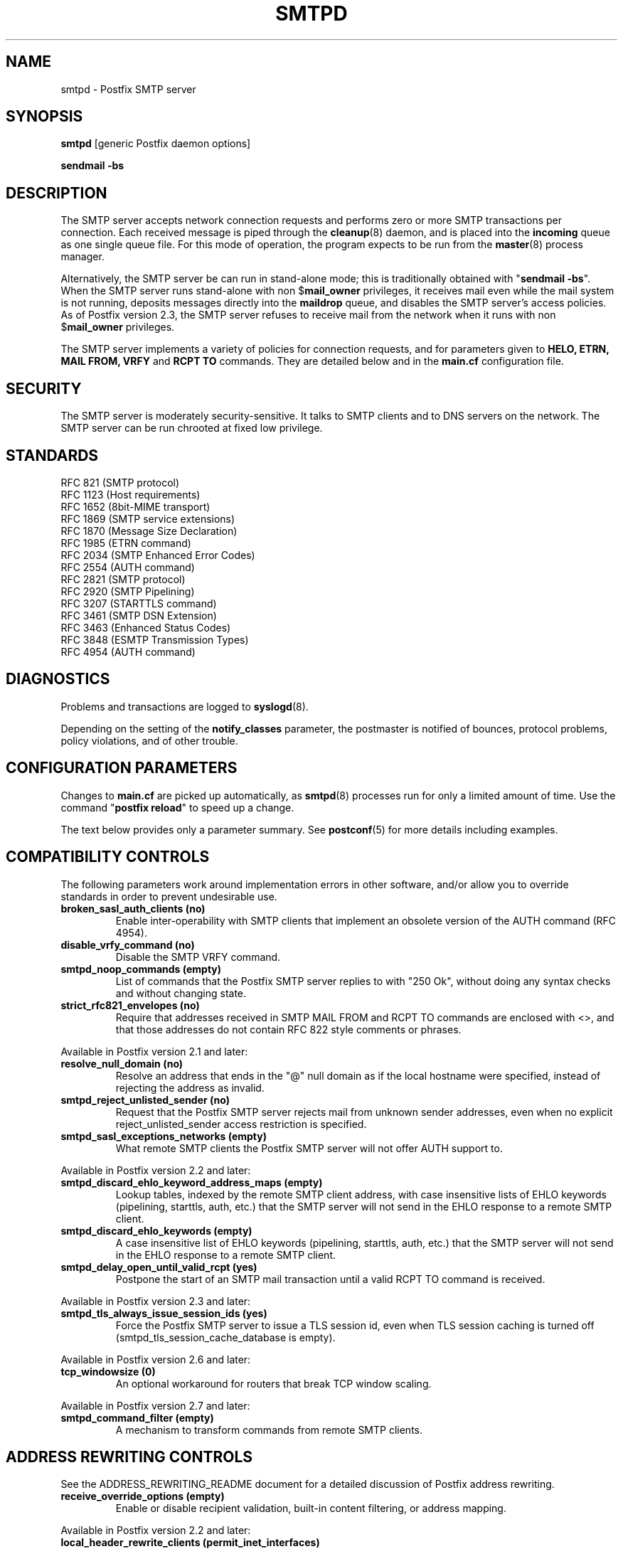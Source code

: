 .TH SMTPD 8 
.ad
.fi
.SH NAME
smtpd
\-
Postfix SMTP server
.SH "SYNOPSIS"
.na
.nf
\fBsmtpd\fR [generic Postfix daemon options]

\fBsendmail -bs\fR
.SH DESCRIPTION
.ad
.fi
The SMTP server accepts network connection requests
and performs zero or more SMTP transactions per connection.
Each received message is piped through the \fBcleanup\fR(8)
daemon, and is placed into the \fBincoming\fR queue as one
single queue file.  For this mode of operation, the program
expects to be run from the \fBmaster\fR(8) process manager.

Alternatively, the SMTP server be can run in stand-alone
mode; this is traditionally obtained with "\fBsendmail
-bs\fR".  When the SMTP server runs stand-alone with non
$\fBmail_owner\fR privileges, it receives mail even while
the mail system is not running, deposits messages directly
into the \fBmaildrop\fR queue, and disables the SMTP server's
access policies. As of Postfix version 2.3, the SMTP server
refuses to receive mail from the network when it runs with
non $\fBmail_owner\fR privileges.

The SMTP server implements a variety of policies for connection
requests, and for parameters given to \fBHELO, ETRN, MAIL FROM, VRFY\fR
and \fBRCPT TO\fR commands. They are detailed below and in the
\fBmain.cf\fR configuration file.
.SH "SECURITY"
.na
.nf
.ad
.fi
The SMTP server is moderately security-sensitive. It talks to SMTP
clients and to DNS servers on the network. The SMTP server can be
run chrooted at fixed low privilege.
.SH "STANDARDS"
.na
.nf
RFC 821 (SMTP protocol)
RFC 1123 (Host requirements)
RFC 1652 (8bit-MIME transport)
RFC 1869 (SMTP service extensions)
RFC 1870 (Message Size Declaration)
RFC 1985 (ETRN command)
RFC 2034 (SMTP Enhanced Error Codes)
RFC 2554 (AUTH command)
RFC 2821 (SMTP protocol)
RFC 2920 (SMTP Pipelining)
RFC 3207 (STARTTLS command)
RFC 3461 (SMTP DSN Extension)
RFC 3463 (Enhanced Status Codes)
RFC 3848 (ESMTP Transmission Types)
RFC 4954 (AUTH command)
.SH DIAGNOSTICS
.ad
.fi
Problems and transactions are logged to \fBsyslogd\fR(8).

Depending on the setting of the \fBnotify_classes\fR parameter,
the postmaster is notified of bounces, protocol problems,
policy violations, and of other trouble.
.SH "CONFIGURATION PARAMETERS"
.na
.nf
.ad
.fi
Changes to \fBmain.cf\fR are picked up automatically, as \fBsmtpd\fR(8)
processes run for only a limited amount of time. Use the command
"\fBpostfix reload\fR" to speed up a change.

The text below provides only a parameter summary. See
\fBpostconf\fR(5) for more details including examples.
.SH "COMPATIBILITY CONTROLS"
.na
.nf
.ad
.fi
The following parameters work around implementation errors in other
software, and/or allow you to override standards in order to prevent
undesirable use.
.ad
.fi
.IP "\fBbroken_sasl_auth_clients (no)\fR"
Enable inter-operability with SMTP clients that implement an obsolete
version of the AUTH command (RFC 4954).
.IP "\fBdisable_vrfy_command (no)\fR"
Disable the SMTP VRFY command.
.IP "\fBsmtpd_noop_commands (empty)\fR"
List of commands that the Postfix SMTP server replies to with "250
Ok", without doing any syntax checks and without changing state.
.IP "\fBstrict_rfc821_envelopes (no)\fR"
Require that addresses received in SMTP MAIL FROM and RCPT TO
commands are enclosed with <>, and that those addresses do
not contain RFC 822 style comments or phrases.
.PP
Available in Postfix version 2.1 and later:
.IP "\fBresolve_null_domain (no)\fR"
Resolve an address that ends in the "@" null domain as if the
local hostname were specified, instead of rejecting the address as
invalid.
.IP "\fBsmtpd_reject_unlisted_sender (no)\fR"
Request that the Postfix SMTP server rejects mail from unknown
sender addresses, even when no explicit reject_unlisted_sender
access restriction is specified.
.IP "\fBsmtpd_sasl_exceptions_networks (empty)\fR"
What remote SMTP clients the Postfix SMTP server will not offer
AUTH support to.
.PP
Available in Postfix version 2.2 and later:
.IP "\fBsmtpd_discard_ehlo_keyword_address_maps (empty)\fR"
Lookup tables, indexed by the remote SMTP client address, with
case insensitive lists of EHLO keywords (pipelining, starttls, auth,
etc.) that the SMTP server will not send in the EHLO response to a
remote SMTP client.
.IP "\fBsmtpd_discard_ehlo_keywords (empty)\fR"
A case insensitive list of EHLO keywords (pipelining, starttls,
auth, etc.) that the SMTP server will not send in the EHLO response
to a remote SMTP client.
.IP "\fBsmtpd_delay_open_until_valid_rcpt (yes)\fR"
Postpone the start of an SMTP mail transaction until a valid
RCPT TO command is received.
.PP
Available in Postfix version 2.3 and later:
.IP "\fBsmtpd_tls_always_issue_session_ids (yes)\fR"
Force the Postfix SMTP server to issue a TLS session id, even
when TLS session caching is turned off (smtpd_tls_session_cache_database
is empty).
.PP
Available in Postfix version 2.6 and later:
.IP "\fBtcp_windowsize (0)\fR"
An optional workaround for routers that break TCP window scaling.
.PP
Available in Postfix version 2.7 and later:
.IP "\fBsmtpd_command_filter (empty)\fR"
A mechanism to transform commands from remote SMTP clients.
.SH "ADDRESS REWRITING CONTROLS"
.na
.nf
.ad
.fi
See the ADDRESS_REWRITING_README document for a detailed
discussion of Postfix address rewriting.
.IP "\fBreceive_override_options (empty)\fR"
Enable or disable recipient validation, built-in content
filtering, or address mapping.
.PP
Available in Postfix version 2.2 and later:
.IP "\fBlocal_header_rewrite_clients (permit_inet_interfaces)\fR"
Rewrite message header addresses in mail from these clients and
update incomplete addresses with the domain name in $myorigin or
$mydomain; either don't rewrite message headers from other clients
at all, or rewrite message headers and update incomplete addresses
with the domain specified in the remote_header_rewrite_domain
parameter.
.SH "AFTER QUEUE EXTERNAL CONTENT INSPECTION CONTROLS"
.na
.nf
.ad
.fi
As of version 1.0, Postfix can be configured to send new mail to
an external content filter AFTER the mail is queued. This content
filter is expected to inject mail back into a (Postfix or other)
MTA for further delivery. See the FILTER_README document for details.
.IP "\fBcontent_filter (empty)\fR"
After the message is queued, send the entire message to the
specified \fItransport:destination\fR.
.SH "BEFORE QUEUE EXTERNAL CONTENT INSPECTION CONTROLS"
.na
.nf
.ad
.fi
As of version 2.1, the Postfix SMTP server can be configured
to send incoming mail to a real-time SMTP-based content filter
BEFORE mail is queued.  This content filter is expected to inject
mail back into Postfix.  See the SMTPD_PROXY_README document for
details on how to configure and operate this feature.
.IP "\fBsmtpd_proxy_filter (empty)\fR"
The hostname and TCP port of the mail filtering proxy server.
.IP "\fBsmtpd_proxy_ehlo ($myhostname)\fR"
How the Postfix SMTP server announces itself to the proxy filter.
.IP "\fBsmtpd_proxy_options (empty)\fR"
List of options that control how the Postfix SMTP server
communicates with a before-queue content filter.
.IP "\fBsmtpd_proxy_timeout (100s)\fR"
The time limit for connecting to a proxy filter and for sending or
receiving information.
.SH "BEFORE QUEUE MILTER CONTROLS"
.na
.nf
.ad
.fi
As of version 2.3, Postfix supports the Sendmail version 8
Milter (mail filter) protocol. These content filters run
outside Postfix. They can inspect the SMTP command stream
and the message content, and can request modifications before
mail is queued. For details see the MILTER_README document.
.IP "\fBsmtpd_milters (empty)\fR"
A list of Milter (mail filter) applications for new mail that
arrives via the Postfix \fBsmtpd\fR(8) server.
.IP "\fBmilter_protocol (6)\fR"
The mail filter protocol version and optional protocol extensions
for communication with a Milter application; prior to Postfix 2.6
the default protocol is 2.
.IP "\fBmilter_default_action (tempfail)\fR"
The default action when a Milter (mail filter) application is
unavailable or mis-configured.
.IP "\fBmilter_macro_daemon_name ($myhostname)\fR"
The {daemon_name} macro value for Milter (mail filter) applications.
.IP "\fBmilter_macro_v ($mail_name $mail_version)\fR"
The {v} macro value for Milter (mail filter) applications.
.IP "\fBmilter_connect_timeout (30s)\fR"
The time limit for connecting to a Milter (mail filter)
application, and for negotiating protocol options.
.IP "\fBmilter_command_timeout (30s)\fR"
The time limit for sending an SMTP command to a Milter (mail
filter) application, and for receiving the response.
.IP "\fBmilter_content_timeout (300s)\fR"
The time limit for sending message content to a Milter (mail
filter) application, and for receiving the response.
.IP "\fBmilter_connect_macros (see 'postconf -d' output)\fR"
The macros that are sent to Milter (mail filter) applications
after completion of an SMTP connection.
.IP "\fBmilter_helo_macros (see 'postconf -d' output)\fR"
The macros that are sent to Milter (mail filter) applications
after the SMTP HELO or EHLO command.
.IP "\fBmilter_mail_macros (see 'postconf -d' output)\fR"
The macros that are sent to Milter (mail filter) applications
after the SMTP MAIL FROM command.
.IP "\fBmilter_rcpt_macros (see 'postconf -d' output)\fR"
The macros that are sent to Milter (mail filter) applications
after the SMTP RCPT TO command.
.IP "\fBmilter_data_macros (see 'postconf -d' output)\fR"
The macros that are sent to version 4 or higher Milter (mail
filter) applications after the SMTP DATA command.
.IP "\fBmilter_unknown_command_macros (see 'postconf -d' output)\fR"
The macros that are sent to version 3 or higher Milter (mail
filter) applications after an unknown SMTP command.
.IP "\fBmilter_end_of_header_macros (see 'postconf -d' output)\fR"
The macros that are sent to Milter (mail filter) applications
after the end of the message header.
.IP "\fBmilter_end_of_data_macros (see 'postconf -d' output)\fR"
The macros that are sent to Milter (mail filter) applications
after the message end-of-data.
.SH "GENERAL CONTENT INSPECTION CONTROLS"
.na
.nf
.ad
.fi
The following parameters are applicable for both built-in
and external content filters.
.PP
Available in Postfix version 2.1 and later:
.IP "\fBreceive_override_options (empty)\fR"
Enable or disable recipient validation, built-in content
filtering, or address mapping.
.SH "EXTERNAL CONTENT INSPECTION CONTROLS"
.na
.nf
.ad
.fi
The following parameters are applicable for both before-queue
and after-queue content filtering.
.PP
Available in Postfix version 2.1 and later:
.IP "\fBsmtpd_authorized_xforward_hosts (empty)\fR"
What SMTP clients are allowed to use the XFORWARD feature.
.SH "SASL AUTHENTICATION CONTROLS"
.na
.nf
.ad
.fi
Postfix SASL support (RFC 4954) can be used to authenticate remote
SMTP clients to the Postfix SMTP server, and to authenticate the
Postfix SMTP client to a remote SMTP server.
See the SASL_README document for details.
.IP "\fBbroken_sasl_auth_clients (no)\fR"
Enable inter-operability with SMTP clients that implement an obsolete
version of the AUTH command (RFC 4954).
.IP "\fBsmtpd_sasl_auth_enable (no)\fR"
Enable SASL authentication in the Postfix SMTP server.
.IP "\fBsmtpd_sasl_local_domain (empty)\fR"
The name of the Postfix SMTP server's local SASL authentication
realm.
.IP "\fBsmtpd_sasl_security_options (noanonymous)\fR"
Postfix SMTP server SASL security options; as of Postfix 2.3
the list of available
features depends on the SASL server implementation that is selected
with \fBsmtpd_sasl_type\fR.
.IP "\fBsmtpd_sender_login_maps (empty)\fR"
Optional lookup table with the SASL login names that own sender
(MAIL FROM) addresses.
.PP
Available in Postfix version 2.1 and later:
.IP "\fBsmtpd_sasl_exceptions_networks (empty)\fR"
What remote SMTP clients the Postfix SMTP server will not offer
AUTH support to.
.PP
Available in Postfix version 2.1 and 2.2:
.IP "\fBsmtpd_sasl_application_name (smtpd)\fR"
The application name that the Postfix SMTP server uses for SASL
server initialization.
.PP
Available in Postfix version 2.3 and later:
.IP "\fBsmtpd_sasl_authenticated_header (no)\fR"
Report the SASL authenticated user name in the \fBsmtpd\fR(8) Received
message header.
.IP "\fBsmtpd_sasl_path (smtpd)\fR"
Implementation-specific information that the Postfix SMTP server
passes through to
the SASL plug-in implementation that is selected with
\fBsmtpd_sasl_type\fR.
.IP "\fBsmtpd_sasl_type (cyrus)\fR"
The SASL plug-in type that the Postfix SMTP server should use
for authentication.
.PP
Available in Postfix version 2.5 and later:
.IP "\fBcyrus_sasl_config_path (empty)\fR"
Search path for Cyrus SASL application configuration files,
currently used only to locate the $smtpd_sasl_path.conf file.
.SH "STARTTLS SUPPORT CONTROLS"
.na
.nf
.ad
.fi
Detailed information about STARTTLS configuration may be
found in the TLS_README document.
.IP "\fBsmtpd_tls_security_level (empty)\fR"
The SMTP TLS security level for the Postfix SMTP server; when
a non-empty value is specified, this overrides the obsolete parameters
smtpd_use_tls and smtpd_enforce_tls.
.IP "\fBsmtpd_sasl_tls_security_options ($smtpd_sasl_security_options)\fR"
The SASL authentication security options that the Postfix SMTP
server uses for TLS encrypted SMTP sessions.
.IP "\fBsmtpd_starttls_timeout (300s)\fR"
The time limit for Postfix SMTP server write and read operations
during TLS startup and shutdown handshake procedures.
.IP "\fBsmtpd_tls_CAfile (empty)\fR"
A file containing (PEM format) CA certificates of root CAs trusted
to sign either remote SMTP client certificates or intermediate CA
certificates.
.IP "\fBsmtpd_tls_CApath (empty)\fR"
A directory containing (PEM format) CA certificates of root CAs
trusted to sign either remote SMTP client certificates or intermediate CA
certificates.
.IP "\fBsmtpd_tls_always_issue_session_ids (yes)\fR"
Force the Postfix SMTP server to issue a TLS session id, even
when TLS session caching is turned off (smtpd_tls_session_cache_database
is empty).
.IP "\fBsmtpd_tls_ask_ccert (no)\fR"
Ask a remote SMTP client for a client certificate.
.IP "\fBsmtpd_tls_auth_only (no)\fR"
When TLS encryption is optional in the Postfix SMTP server, do
not announce or accept SASL authentication over unencrypted
connections.
.IP "\fBsmtpd_tls_ccert_verifydepth (9)\fR"
The verification depth for remote SMTP client certificates.
.IP "\fBsmtpd_tls_cert_file (empty)\fR"
File with the Postfix SMTP server RSA certificate in PEM format.
.IP "\fBsmtpd_tls_exclude_ciphers (empty)\fR"
List of ciphers or cipher types to exclude from the SMTP server
cipher list at all TLS security levels.
.IP "\fBsmtpd_tls_dcert_file (empty)\fR"
File with the Postfix SMTP server DSA certificate in PEM format.
.IP "\fBsmtpd_tls_dh1024_param_file (empty)\fR"
File with DH parameters that the Postfix SMTP server should
use with EDH ciphers.
.IP "\fBsmtpd_tls_dh512_param_file (empty)\fR"
File with DH parameters that the Postfix SMTP server should
use with EDH ciphers.
.IP "\fBsmtpd_tls_dkey_file ($smtpd_tls_dcert_file)\fR"
File with the Postfix SMTP server DSA private key in PEM format.
.IP "\fBsmtpd_tls_key_file ($smtpd_tls_cert_file)\fR"
File with the Postfix SMTP server RSA private key in PEM format.
.IP "\fBsmtpd_tls_loglevel (0)\fR"
Enable additional Postfix SMTP server logging of TLS activity.
.IP "\fBsmtpd_tls_mandatory_ciphers (medium)\fR"
The minimum TLS cipher grade that the Postfix SMTP server will
use with mandatory TLS encryption.
.IP "\fBsmtpd_tls_mandatory_exclude_ciphers (empty)\fR"
Additional list of ciphers or cipher types to exclude from the
SMTP server cipher list at mandatory TLS security levels.
.IP "\fBsmtpd_tls_mandatory_protocols (SSLv3, TLSv1)\fR"
The SSL/TLS protocols accepted by the Postfix SMTP server with
mandatory TLS encryption.
.IP "\fBsmtpd_tls_received_header (no)\fR"
Request that the Postfix SMTP server produces Received:  message
headers that include information about the protocol and cipher used,
as well as the client CommonName and client certificate issuer
CommonName.
.IP "\fBsmtpd_tls_req_ccert (no)\fR"
With mandatory TLS encryption, require a trusted remote SMTP client
certificate in order to allow TLS connections to proceed.
.IP "\fBsmtpd_tls_session_cache_database (empty)\fR"
Name of the file containing the optional Postfix SMTP server
TLS session cache.
.IP "\fBsmtpd_tls_session_cache_timeout (3600s)\fR"
The expiration time of Postfix SMTP server TLS session cache
information.
.IP "\fBsmtpd_tls_wrappermode (no)\fR"
Run the Postfix SMTP server in the non-standard "wrapper" mode,
instead of using the STARTTLS command.
.IP "\fBtls_daemon_random_bytes (32)\fR"
The number of pseudo-random bytes that an \fBsmtp\fR(8) or \fBsmtpd\fR(8)
process requests from the \fBtlsmgr\fR(8) server in order to seed its
internal pseudo random number generator (PRNG).
.IP "\fBtls_high_cipherlist (ALL:!EXPORT:!LOW:!MEDIUM:+RC4:@STRENGTH)\fR"
The OpenSSL cipherlist for "HIGH" grade ciphers.
.IP "\fBtls_medium_cipherlist (ALL:!EXPORT:!LOW:+RC4:@STRENGTH)\fR"
The OpenSSL cipherlist for "MEDIUM" or higher grade ciphers.
.IP "\fBtls_low_cipherlist (ALL:!EXPORT:+RC4:@STRENGTH)\fR"
The OpenSSL cipherlist for "LOW" or higher grade ciphers.
.IP "\fBtls_export_cipherlist (ALL:+RC4:@STRENGTH)\fR"
The OpenSSL cipherlist for "EXPORT" or higher grade ciphers.
.IP "\fBtls_null_cipherlist (eNULL:!aNULL)\fR"
The OpenSSL cipherlist for "NULL" grade ciphers that provide
authentication without encryption.
.PP
Available in Postfix version 2.5 and later:
.IP "\fBsmtpd_tls_fingerprint_digest (md5)\fR"
The message digest algorithm used to construct client-certificate
fingerprints for \fBcheck_ccert_access\fR and
\fBpermit_tls_clientcerts\fR.
.PP
Available in Postfix version 2.6 and later:
.IP "\fBsmtpd_tls_protocols (empty)\fR"
List of TLS protocols that the Postfix SMTP server will exclude
or include with opportunistic TLS encryption.
.IP "\fBsmtpd_tls_ciphers (export)\fR"
The minimum TLS cipher grade that the Postfix SMTP server
will use with opportunistic TLS encryption.
.IP "\fBsmtpd_tls_eccert_file (empty)\fR"
File with the Postfix SMTP server ECDSA certificate in PEM format.
.IP "\fBsmtpd_tls_eckey_file ($smtpd_tls_eccert_file)\fR"
File with the Postfix SMTP server ECDSA private key in PEM format.
.IP "\fBsmtpd_tls_eecdh_grade (see 'postconf -d' output)\fR"
The Postfix SMTP server security grade for ephemeral elliptic-curve
Diffie-Hellman (EECDH) key exchange.
.IP "\fBtls_eecdh_strong_curve (prime256v1)\fR"
The elliptic curve used by the SMTP server for sensibly strong
ephemeral ECDH key exchange.
.IP "\fBtls_eecdh_ultra_curve (secp384r1)\fR"
The elliptic curve used by the SMTP server for maximally strong
ephemeral ECDH key exchange.
.SH "OBSOLETE STARTTLS CONTROLS"
.na
.nf
.ad
.fi
The following configuration parameters exist for compatibility
with Postfix versions before 2.3. Support for these will
be removed in a future release.
.IP "\fBsmtpd_use_tls (no)\fR"
Opportunistic TLS: announce STARTTLS support to SMTP clients,
but do not require that clients use TLS encryption.
.IP "\fBsmtpd_enforce_tls (no)\fR"
Mandatory TLS: announce STARTTLS support to SMTP clients,
and require that clients use TLS encryption.
.IP "\fBsmtpd_tls_cipherlist (empty)\fR"
Obsolete Postfix < 2.3 control for the Postfix SMTP server TLS
cipher list.
.SH "VERP SUPPORT CONTROLS"
.na
.nf
.ad
.fi
With VERP style delivery, each recipient of a message receives a
customized copy of the message with his/her own recipient address
encoded in the envelope sender address.  The VERP_README file
describes configuration and operation details of Postfix support
for variable envelope return path addresses.  VERP style delivery
is requested with the SMTP XVERP command or with the "sendmail
-V" command-line option and is available in Postfix version 1.1
and later.
.IP "\fBdefault_verp_delimiters (+=)\fR"
The two default VERP delimiter characters.
.IP "\fBverp_delimiter_filter (-=+)\fR"
The characters Postfix accepts as VERP delimiter characters on the
Postfix \fBsendmail\fR(1) command line and in SMTP commands.
.PP
Available in Postfix version 1.1 and 2.0:
.IP "\fBauthorized_verp_clients ($mynetworks)\fR"
What SMTP clients are allowed to specify the XVERP command.
.PP
Available in Postfix version 2.1 and later:
.IP "\fBsmtpd_authorized_verp_clients ($authorized_verp_clients)\fR"
What SMTP clients are allowed to specify the XVERP command.
.SH "TROUBLE SHOOTING CONTROLS"
.na
.nf
.ad
.fi
The DEBUG_README document describes how to debug parts of the
Postfix mail system. The methods vary from making the software log
a lot of detail, to running some daemon processes under control of
a call tracer or debugger.
.IP "\fBdebug_peer_level (2)\fR"
The increment in verbose logging level when a remote client or
server matches a pattern in the debug_peer_list parameter.
.IP "\fBdebug_peer_list (empty)\fR"
Optional list of remote client or server hostname or network
address patterns that cause the verbose logging level to increase
by the amount specified in $debug_peer_level.
.IP "\fBerror_notice_recipient (postmaster)\fR"
The recipient of postmaster notifications about mail delivery
problems that are caused by policy, resource, software or protocol
errors.
.IP "\fBinternal_mail_filter_classes (empty)\fR"
What categories of Postfix-generated mail are subject to
before-queue content inspection by non_smtpd_milters, header_checks
and body_checks.
.IP "\fBnotify_classes (resource, software)\fR"
The list of error classes that are reported to the postmaster.
.IP "\fBsoft_bounce (no)\fR"
Safety net to keep mail queued that would otherwise be returned to
the sender.
.PP
Available in Postfix version 2.1 and later:
.IP "\fBsmtpd_authorized_xclient_hosts (empty)\fR"
What SMTP clients are allowed to use the XCLIENT feature.
.SH "KNOWN VERSUS UNKNOWN RECIPIENT CONTROLS"
.na
.nf
.ad
.fi
As of Postfix version 2.0, the SMTP server rejects mail for
unknown recipients. This prevents the mail queue from clogging up
with undeliverable MAILER-DAEMON messages. Additional information
on this topic is in the LOCAL_RECIPIENT_README and ADDRESS_CLASS_README
documents.
.IP "\fBshow_user_unknown_table_name (yes)\fR"
Display the name of the recipient table in the "User unknown"
responses.
.IP "\fBcanonical_maps (empty)\fR"
Optional address mapping lookup tables for message headers and
envelopes.
.IP "\fBrecipient_canonical_maps (empty)\fR"
Optional address mapping lookup tables for envelope and header
recipient addresses.
.PP
Parameters concerning known/unknown local recipients:
.IP "\fBmydestination ($myhostname, localhost.$mydomain, localhost)\fR"
The list of domains that are delivered via the $local_transport
mail delivery transport.
.IP "\fBinet_interfaces (all)\fR"
The network interface addresses that this mail system receives
mail on.
.IP "\fBproxy_interfaces (empty)\fR"
The network interface addresses that this mail system receives mail
on by way of a proxy or network address translation unit.
.IP "\fBinet_protocols (ipv4)\fR"
The Internet protocols Postfix will attempt to use when making
or accepting connections.
.IP "\fBlocal_recipient_maps (proxy:unix:passwd.byname $alias_maps)\fR"
Lookup tables with all names or addresses of local recipients:
a recipient address is local when its domain matches $mydestination,
$inet_interfaces or $proxy_interfaces.
.IP "\fBunknown_local_recipient_reject_code (550)\fR"
The numerical Postfix SMTP server response code when a recipient
address is local, and $local_recipient_maps specifies a list of
lookup tables that does not match the recipient.
.PP
Parameters concerning known/unknown recipients of relay destinations:
.IP "\fBrelay_domains ($mydestination)\fR"
What destination domains (and subdomains thereof) this system
will relay mail to.
.IP "\fBrelay_recipient_maps (empty)\fR"
Optional lookup tables with all valid addresses in the domains
that match $relay_domains.
.IP "\fBunknown_relay_recipient_reject_code (550)\fR"
The numerical Postfix SMTP server reply code when a recipient
address matches $relay_domains, and relay_recipient_maps specifies
a list of lookup tables that does not match the recipient address.
.PP
Parameters concerning known/unknown recipients in virtual alias
domains:
.IP "\fBvirtual_alias_domains ($virtual_alias_maps)\fR"
Postfix is final destination for the specified list of virtual
alias domains, that is, domains for which all addresses are aliased
to addresses in other local or remote domains.
.IP "\fBvirtual_alias_maps ($virtual_maps)\fR"
Optional lookup tables that alias specific mail addresses or domains
to other local or remote address.
.IP "\fBunknown_virtual_alias_reject_code (550)\fR"
The SMTP server reply code when a recipient address matches
$virtual_alias_domains, and $virtual_alias_maps specifies a list
of lookup tables that does not match the recipient address.
.PP
Parameters concerning known/unknown recipients in virtual mailbox
domains:
.IP "\fBvirtual_mailbox_domains ($virtual_mailbox_maps)\fR"
Postfix is final destination for the specified list of domains;
mail is delivered via the $virtual_transport mail delivery transport.
.IP "\fBvirtual_mailbox_maps (empty)\fR"
Optional lookup tables with all valid addresses in the domains that
match $virtual_mailbox_domains.
.IP "\fBunknown_virtual_mailbox_reject_code (550)\fR"
The SMTP server reply code when a recipient address matches
$virtual_mailbox_domains, and $virtual_mailbox_maps specifies a list
of lookup tables that does not match the recipient address.
.SH "RESOURCE AND RATE CONTROLS"
.na
.nf
.ad
.fi
The following parameters limit resource usage by the SMTP
server and/or control client request rates.
.IP "\fBline_length_limit (2048)\fR"
Upon input, long lines are chopped up into pieces of at most
this length; upon delivery, long lines are reconstructed.
.IP "\fBqueue_minfree (0)\fR"
The minimal amount of free space in bytes in the queue file system
that is needed to receive mail.
.IP "\fBmessage_size_limit (10240000)\fR"
The maximal size in bytes of a message, including envelope information.
.IP "\fBsmtpd_recipient_limit (1000)\fR"
The maximal number of recipients that the Postfix SMTP server
accepts per message delivery request.
.IP "\fBsmtpd_timeout (normal: 300s, overload: 10s)\fR"
The time limit for sending a Postfix SMTP server response and for
receiving a remote SMTP client request.
.IP "\fBsmtpd_history_flush_threshold (100)\fR"
The maximal number of lines in the Postfix SMTP server command history
before it is flushed upon receipt of EHLO, RSET, or end of DATA.
.PP
Available in Postfix version 2.3 and later:
.IP "\fBsmtpd_peername_lookup (yes)\fR"
Attempt to look up the remote SMTP client hostname, and verify that
the name matches the client IP address.
.PP
The per SMTP client connection count and request rate limits are
implemented in co-operation with the \fBanvil\fR(8) service, and
are available in Postfix version 2.2 and later.
.IP "\fBsmtpd_client_connection_count_limit (50)\fR"
How many simultaneous connections any client is allowed to
make to this service.
.IP "\fBsmtpd_client_connection_rate_limit (0)\fR"
The maximal number of connection attempts any client is allowed to
make to this service per time unit.
.IP "\fBsmtpd_client_message_rate_limit (0)\fR"
The maximal number of message delivery requests that any client is
allowed to make to this service per time unit, regardless of whether
or not Postfix actually accepts those messages.
.IP "\fBsmtpd_client_recipient_rate_limit (0)\fR"
The maximal number of recipient addresses that any client is allowed
to send to this service per time unit, regardless of whether or not
Postfix actually accepts those recipients.
.IP "\fBsmtpd_client_event_limit_exceptions ($mynetworks)\fR"
Clients that are excluded from smtpd_client_*_count/rate_limit
restrictions.
.PP
Available in Postfix version 2.3 and later:
.IP "\fBsmtpd_client_new_tls_session_rate_limit (0)\fR"
The maximal number of new (i.e., uncached) TLS sessions that a
remote SMTP client is allowed to negotiate with this service per
time unit.
.SH "TARPIT CONTROLS"
.na
.nf
.ad
.fi
When a remote SMTP client makes errors, the Postfix SMTP server
can insert delays before responding. This can help to slow down
run-away software.  The behavior is controlled by an error counter
that counts the number of errors within an SMTP session that a
client makes without delivering mail.
.IP "\fBsmtpd_error_sleep_time (1s)\fR"
With Postfix version 2.1 and later: the SMTP server response delay after
a client has made more than $smtpd_soft_error_limit errors, and
fewer than $smtpd_hard_error_limit errors, without delivering mail.
.IP "\fBsmtpd_soft_error_limit (10)\fR"
The number of errors a remote SMTP client is allowed to make without
delivering mail before the Postfix SMTP server slows down all its
responses.
.IP "\fBsmtpd_hard_error_limit (normal: 20, overload: 1)\fR"
The maximal number of errors a remote SMTP client is allowed to
make without delivering mail.
.IP "\fBsmtpd_junk_command_limit (normal: 100, overload: 1)\fR"
The number of junk commands (NOOP, VRFY, ETRN or RSET) that a remote
SMTP client can send before the Postfix SMTP server starts to
increment the error counter with each junk command.
.PP
Available in Postfix version 2.1 and later:
.IP "\fBsmtpd_recipient_overshoot_limit (1000)\fR"
The number of recipients that a remote SMTP client can send in
excess of the limit specified with $smtpd_recipient_limit, before
the Postfix SMTP server increments the per-session error count
for each excess recipient.
.SH "ACCESS POLICY DELEGATION CONTROLS"
.na
.nf
.ad
.fi
As of version 2.1, Postfix can be configured to delegate access
policy decisions to an external server that runs outside Postfix.
See the file SMTPD_POLICY_README for more information.
.IP "\fBsmtpd_policy_service_max_idle (300s)\fR"
The time after which an idle SMTPD policy service connection is
closed.
.IP "\fBsmtpd_policy_service_max_ttl (1000s)\fR"
The time after which an active SMTPD policy service connection is
closed.
.IP "\fBsmtpd_policy_service_timeout (100s)\fR"
The time limit for connecting to, writing to or receiving from a
delegated SMTPD policy server.
.SH "ACCESS CONTROLS"
.na
.nf
.ad
.fi
The SMTPD_ACCESS_README document gives an introduction to all the
SMTP server access control features.
.IP "\fBsmtpd_delay_reject (yes)\fR"
Wait until the RCPT TO command before evaluating
$smtpd_client_restrictions, $smtpd_helo_restrictions and
$smtpd_sender_restrictions, or wait until the ETRN command before
evaluating $smtpd_client_restrictions and $smtpd_helo_restrictions.
.IP "\fBparent_domain_matches_subdomains (see 'postconf -d' output)\fR"
What Postfix features match subdomains of "domain.tld" automatically,
instead of requiring an explicit ".domain.tld" pattern.
.IP "\fBsmtpd_client_restrictions (empty)\fR"
Optional SMTP server access restrictions in the context of a client
SMTP connection request.
.IP "\fBsmtpd_helo_required (no)\fR"
Require that a remote SMTP client introduces itself with the HELO
or EHLO command before sending the MAIL command or other commands
that require EHLO negotiation.
.IP "\fBsmtpd_helo_restrictions (empty)\fR"
Optional restrictions that the Postfix SMTP server applies in the
context of the SMTP HELO command.
.IP "\fBsmtpd_sender_restrictions (empty)\fR"
Optional restrictions that the Postfix SMTP server applies in the
context of the MAIL FROM command.
.IP "\fBsmtpd_recipient_restrictions (permit_mynetworks, reject_unauth_destination)\fR"
The access restrictions that the Postfix SMTP server applies in
the context of the RCPT TO command.
.IP "\fBsmtpd_etrn_restrictions (empty)\fR"
Optional SMTP server access restrictions in the context of a client
ETRN request.
.IP "\fBallow_untrusted_routing (no)\fR"
Forward mail with sender-specified routing (user[@%!]remote[@%!]site)
from untrusted clients to destinations matching $relay_domains.
.IP "\fBsmtpd_restriction_classes (empty)\fR"
User-defined aliases for groups of access restrictions.
.IP "\fBsmtpd_null_access_lookup_key (<>)\fR"
The lookup key to be used in SMTP \fBaccess\fR(5) tables instead of the
null sender address.
.IP "\fBpermit_mx_backup_networks (empty)\fR"
Restrict the use of the permit_mx_backup SMTP access feature to
only domains whose primary MX hosts match the listed networks.
.PP
Available in Postfix version 2.0 and later:
.IP "\fBsmtpd_data_restrictions (empty)\fR"
Optional access restrictions that the Postfix SMTP server applies
in the context of the SMTP DATA command.
.IP "\fBsmtpd_expansion_filter (see 'postconf -d' output)\fR"
What characters are allowed in $name expansions of RBL reply
templates.
.PP
Available in Postfix version 2.1 and later:
.IP "\fBsmtpd_reject_unlisted_sender (no)\fR"
Request that the Postfix SMTP server rejects mail from unknown
sender addresses, even when no explicit reject_unlisted_sender
access restriction is specified.
.IP "\fBsmtpd_reject_unlisted_recipient (yes)\fR"
Request that the Postfix SMTP server rejects mail for unknown
recipient addresses, even when no explicit reject_unlisted_recipient
access restriction is specified.
.PP
Available in Postfix version 2.2 and later:
.IP "\fBsmtpd_end_of_data_restrictions (empty)\fR"
Optional access restrictions that the Postfix SMTP server
applies in the context of the SMTP END-OF-DATA command.
.SH "SENDER AND RECIPIENT ADDRESS VERIFICATION CONTROLS"
.na
.nf
.ad
.fi
Postfix version 2.1 introduces sender and recipient address verification.
This feature is implemented by sending probe email messages that
are not actually delivered.
This feature is requested via the reject_unverified_sender and
reject_unverified_recipient access restrictions.  The status of
verification probes is maintained by the \fBverify\fR(8) server.
See the file ADDRESS_VERIFICATION_README for information
about how to configure and operate the Postfix sender/recipient
address verification service.
.IP "\fBaddress_verify_poll_count (normal: 3, overload: 1)\fR"
How many times to query the \fBverify\fR(8) service for the completion
of an address verification request in progress.
.IP "\fBaddress_verify_poll_delay (3s)\fR"
The delay between queries for the completion of an address
verification request in progress.
.IP "\fBaddress_verify_sender ($double_bounce_sender)\fR"
The sender address to use in address verification probes; prior
to Postfix 2.5 the default was "postmaster".
.IP "\fBunverified_sender_reject_code (450)\fR"
The numerical Postfix SMTP server response code when a recipient
address is rejected by the reject_unverified_sender restriction.
.IP "\fBunverified_recipient_reject_code (450)\fR"
The numerical Postfix SMTP server response when a recipient address
is rejected by the reject_unverified_recipient restriction.
.PP
Available in Postfix version 2.6 and later:
.IP "\fBunverified_sender_defer_code (450)\fR"
The numerical Postfix SMTP server response code when a sender address
probe fails due to a temporary error condition.
.IP "\fBunverified_recipient_defer_code (450)\fR"
The numerical Postfix SMTP server response when a recipient address
probe fails due to a temporary error condition.
.IP "\fBunverified_sender_reject_reason (empty)\fR"
The Postfix SMTP server's reply when rejecting mail with
reject_unverified_sender.
.IP "\fBunverified_recipient_reject_reason (empty)\fR"
The Postfix SMTP server's reply when rejecting mail with
reject_unverified_recipient.
.IP "\fBunverified_sender_tempfail_action ($reject_tempfail_action)\fR"
The Postfix SMTP server's action when reject_unverified_sender
fails due to a temporary error condition.
.IP "\fBunverified_recipient_tempfail_action ($reject_tempfail_action)\fR"
The Postfix SMTP server's action when reject_unverified_recipient
fails due to a temporary error condition.
.SH "ACCESS CONTROL RESPONSES"
.na
.nf
.ad
.fi
The following parameters control numerical SMTP reply codes
and/or text responses.
.IP "\fBaccess_map_reject_code (554)\fR"
The numerical Postfix SMTP server response code for
an \fBaccess\fR(5) map "reject" action.
.IP "\fBdefer_code (450)\fR"
The numerical Postfix SMTP server response code when a remote SMTP
client request is rejected by the "defer" restriction.
.IP "\fBinvalid_hostname_reject_code (501)\fR"
The numerical Postfix SMTP server response code when the client
HELO or EHLO command parameter is rejected by the reject_invalid_helo_hostname
restriction.
.IP "\fBmaps_rbl_reject_code (554)\fR"
The numerical Postfix SMTP server response code when a remote SMTP
client request is blocked by the reject_rbl_client, reject_rhsbl_client,
reject_rhsbl_reverse_client, reject_rhsbl_sender or
reject_rhsbl_recipient restriction.
.IP "\fBnon_fqdn_reject_code (504)\fR"
The numerical Postfix SMTP server reply code when a client request
is rejected by the reject_non_fqdn_helo_hostname, reject_non_fqdn_sender
or reject_non_fqdn_recipient restriction.
.IP "\fBplaintext_reject_code (450)\fR"
The numerical Postfix SMTP server response code when a request
is rejected by the \fBreject_plaintext_session\fR restriction.
.IP "\fBreject_code (554)\fR"
The numerical Postfix SMTP server response code when a remote SMTP
client request is rejected by the "reject" restriction.
.IP "\fBrelay_domains_reject_code (554)\fR"
The numerical Postfix SMTP server response code when a client
request is rejected by the reject_unauth_destination recipient
restriction.
.IP "\fBunknown_address_reject_code (450)\fR"
The numerical Postfix SMTP server response code when a sender or
recipient address is rejected by the reject_unknown_sender_domain
or reject_unknown_recipient_domain restriction.
.IP "\fBunknown_client_reject_code (450)\fR"
The numerical Postfix SMTP server response code when a client
without valid address <=> name mapping is rejected by the
reject_unknown_client_hostname restriction.
.IP "\fBunknown_hostname_reject_code (450)\fR"
The numerical Postfix SMTP server response code when the hostname
specified with the HELO or EHLO command is rejected by the
reject_unknown_helo_hostname restriction.
.PP
Available in Postfix version 2.0 and later:
.IP "\fBdefault_rbl_reply (see 'postconf -d' output)\fR"
The default SMTP server response template for a request that is
rejected by an RBL-based restriction.
.IP "\fBmulti_recipient_bounce_reject_code (550)\fR"
The numerical Postfix SMTP server response code when a remote SMTP
client request is blocked by the reject_multi_recipient_bounce
restriction.
.IP "\fBrbl_reply_maps (empty)\fR"
Optional lookup tables with RBL response templates.
.PP
Available in Postfix version 2.6 and later:
.IP "\fBaccess_map_defer_code (450)\fR"
The numerical Postfix SMTP server response code for
an \fBaccess\fR(5) map "defer" action, including "defer_if_permit"
or "defer_if_reject".
.IP "\fBreject_tempfail_action (defer_if_permit)\fR"
The Postfix SMTP server's action when a reject-type restriction
fails due to a temporary error condition.
.IP "\fBunknown_helo_hostname_tempfail_action ($reject_tempfail_action)\fR"
The Postfix SMTP server's action when reject_unknown_helo_hostname
fails due to an temporary error condition.
.IP "\fBunknown_address_tempfail_action ($reject_tempfail_action)\fR"
The Postfix SMTP server's action when reject_unknown_sender_domain
or reject_unknown_recipient_domain fail due to a temporary error
condition.
.SH "MISCELLANEOUS CONTROLS"
.na
.nf
.ad
.fi
.IP "\fBconfig_directory (see 'postconf -d' output)\fR"
The default location of the Postfix main.cf and master.cf
configuration files.
.IP "\fBdaemon_timeout (18000s)\fR"
How much time a Postfix daemon process may take to handle a
request before it is terminated by a built-in watchdog timer.
.IP "\fBcommand_directory (see 'postconf -d' output)\fR"
The location of all postfix administrative commands.
.IP "\fBdouble_bounce_sender (double-bounce)\fR"
The sender address of postmaster notifications that are generated
by the mail system.
.IP "\fBipc_timeout (3600s)\fR"
The time limit for sending or receiving information over an internal
communication channel.
.IP "\fBmail_name (Postfix)\fR"
The mail system name that is displayed in Received: headers, in
the SMTP greeting banner, and in bounced mail.
.IP "\fBmail_owner (postfix)\fR"
The UNIX system account that owns the Postfix queue and most Postfix
daemon processes.
.IP "\fBmax_idle (100s)\fR"
The maximum amount of time that an idle Postfix daemon process waits
for an incoming connection before terminating voluntarily.
.IP "\fBmax_use (100)\fR"
The maximal number of incoming connections that a Postfix daemon
process will service before terminating voluntarily.
.IP "\fBmyhostname (see 'postconf -d' output)\fR"
The internet hostname of this mail system.
.IP "\fBmynetworks (see 'postconf -d' output)\fR"
The list of "trusted" SMTP clients that have more privileges than
"strangers".
.IP "\fBmyorigin ($myhostname)\fR"
The domain name that locally-posted mail appears to come
from, and that locally posted mail is delivered to.
.IP "\fBprocess_id (read-only)\fR"
The process ID of a Postfix command or daemon process.
.IP "\fBprocess_name (read-only)\fR"
The process name of a Postfix command or daemon process.
.IP "\fBqueue_directory (see 'postconf -d' output)\fR"
The location of the Postfix top-level queue directory.
.IP "\fBrecipient_delimiter (empty)\fR"
The separator between user names and address extensions (user+foo).
.IP "\fBsmtpd_banner ($myhostname ESMTP $mail_name)\fR"
The text that follows the 220 status code in the SMTP greeting
banner.
.IP "\fBsyslog_facility (mail)\fR"
The syslog facility of Postfix logging.
.IP "\fBsyslog_name (see 'postconf -d' output)\fR"
The mail system name that is prepended to the process name in syslog
records, so that "smtpd" becomes, for example, "postfix/smtpd".
.PP
Available in Postfix version 2.2 and later:
.IP "\fBsmtpd_forbidden_commands (CONNECT, GET, POST)\fR"
List of commands that causes the Postfix SMTP server to immediately
terminate the session with a 221 code.
.PP
Available in Postfix version 2.5 and later:
.IP "\fBsmtpd_client_port_logging (no)\fR"
Enable logging of the remote SMTP client port in addition to
the hostname and IP address.
.SH "SEE ALSO"
.na
.nf
anvil(8), connection/rate limiting
cleanup(8), message canonicalization
tlsmgr(8), TLS session and PRNG management
trivial-rewrite(8), address resolver
verify(8), address verification service
postconf(5), configuration parameters
master(5), generic daemon options
master(8), process manager
syslogd(8), system logging
.SH "README FILES"
.na
.nf
.ad
.fi
Use "\fBpostconf readme_directory\fR" or
"\fBpostconf html_directory\fR" to locate this information.
.na
.nf
ADDRESS_CLASS_README, blocking unknown hosted or relay recipients
ADDRESS_REWRITING_README Postfix address manipulation
FILTER_README, external after-queue content filter
LOCAL_RECIPIENT_README, blocking unknown local recipients
MILTER_README, before-queue mail filter applications
SMTPD_ACCESS_README, built-in access policies
SMTPD_POLICY_README, external policy server
SMTPD_PROXY_README, external before-queue content filter
SASL_README, Postfix SASL howto
TLS_README, Postfix STARTTLS howto
VERP_README, Postfix XVERP extension
XCLIENT_README, Postfix XCLIENT extension
XFORWARD_README, Postfix XFORWARD extension
.SH "LICENSE"
.na
.nf
.ad
.fi
The Secure Mailer license must be distributed with this software.
.SH "AUTHOR(S)"
.na
.nf
Wietse Venema
IBM T.J. Watson Research
P.O. Box 704
Yorktown Heights, NY 10598, USA

SASL support originally by:
Till Franke
SuSE Rhein/Main AG
65760 Eschborn, Germany

TLS support originally by:
Lutz Jaenicke
BTU Cottbus
Allgemeine Elektrotechnik
Universitaetsplatz 3-4
D-03044 Cottbus, Germany

Revised TLS support by:
Victor Duchovni
Morgan Stanley
